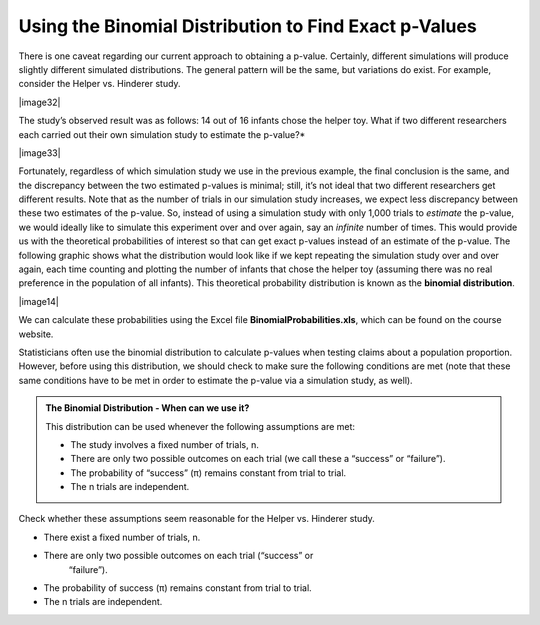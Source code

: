 Using the Binomial Distribution to Find Exact p-Values
------------------------------------------------------

There is one caveat regarding our current approach to obtaining a
p-value. Certainly, different simulations will produce slightly
different simulated distributions. The general pattern will be the same,
but variations do exist. For example, consider the Helper vs. Hinderer
study.

|image32|

The study’s observed result was as follows: 14 out of 16 infants chose
the helper toy. What if two different researchers each carried out their
own simulation study to estimate the p-value?\ *

|image33|

Fortunately, regardless of which simulation study we use in the
previous example, the final conclusion is the same, and the
discrepancy between the two estimated p-values is minimal; still, it’s
not ideal that two different researchers get different results.
Note that as the number of trials in our simulation study increases,
we expect less discrepancy between these two estimates of the p-value.
So, instead of using a simulation study with only 1,000 trials to
*estimate* the p-value, we would ideally like to simulate this
experiment over and over again, say an *infinite* number of times.
This would provide us with the theoretical probabilities of interest
so that can get exact p-values instead of an estimate of the p-value.
The following graphic shows what the distribution would look like if
we kept repeating the simulation study over and over again, each time
counting and plotting the number of infants that chose the helper toy
(assuming there was no real preference in the population of all
infants). This theoretical probability distribution is known as the
**binomial distribution**.

|image14|

We can calculate these probabilities using the Excel file
**BinomialProbabilities.xls**, which can be found on the course website.

.. admontion:: Questions:

    1. Does the general pattern in the above graph agree with the simulated
       distributions obtained from the simulation study in Tinkerplots?

    2. The binomial probability value for 14 is 0.0018, or .18%. What does
       this value mean? Explain.

    3. When we estimated the p-value using the results of the simulation
       study, we calculated the proportion of dots at 14 or above. How would
       we obtain the p-value using binomial probabilities? Explain.

    4. What is the p-value using the binomial probabilities?

Statisticians often use the binomial distribution to calculate p-values
when testing claims about a population proportion. However, before using
this distribution, we should check to make sure the following conditions
are met (note that these same conditions have to be met in order to
estimate the p-value via a simulation study, as well).

.. admonition:: The Binomial Distribution - When can we use it?

    This distribution can be used whenever the following assumptions are met:

    -  The study involves a fixed number of trials, n.
    -  There are only two possible outcomes on each trial (we call these a “success” or “failure”).
    -  The probability of “success” (π) remains constant from trial to trial.
    -  The n trials are independent.

Check whether these assumptions seem reasonable for the Helper vs.
Hinderer study.

-  There exist a fixed number of trials, n.

-  There are only two possible outcomes on each trial (“success” or
       “failure”).

-  The probability of success (π) remains constant from trial to trial.

-  The n trials are independent.
